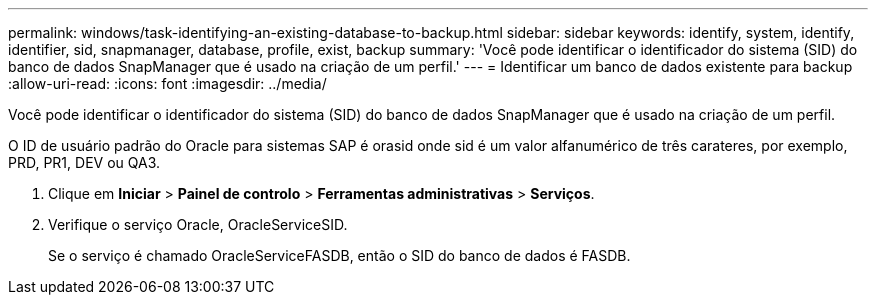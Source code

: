 ---
permalink: windows/task-identifying-an-existing-database-to-backup.html 
sidebar: sidebar 
keywords: identify, system, identify, identifier, sid, snapmanager, database, profile, exist, backup 
summary: 'Você pode identificar o identificador do sistema (SID) do banco de dados SnapManager que é usado na criação de um perfil.' 
---
= Identificar um banco de dados existente para backup
:allow-uri-read: 
:icons: font
:imagesdir: ../media/


[role="lead"]
Você pode identificar o identificador do sistema (SID) do banco de dados SnapManager que é usado na criação de um perfil.

O ID de usuário padrão do Oracle para sistemas SAP é orasid onde sid é um valor alfanumérico de três carateres, por exemplo, PRD, PR1, DEV ou QA3.

. Clique em *Iniciar* > *Painel de controlo* > *Ferramentas administrativas* > *Serviços*.
. Verifique o serviço Oracle, OracleServiceSID.
+
Se o serviço é chamado OracleServiceFASDB, então o SID do banco de dados é FASDB.


